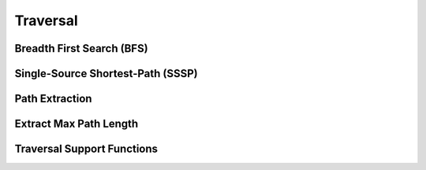 Traversal
==========


Breadth First Search (BFS)
--------------------------
.. doxygenfunction:: cugraph_bfs
    :project: libcugraph

Single-Source Shortest-Path (SSSP)
----------------------------------
.. doxygenfunction:: cugraph_sssp
    :project: libcugraph

Path Extraction
---------------
.. doxygenfunction:: cugraph_extract_paths
    :project: libcugraph

Extract Max Path Length
-----------------------
.. doxygenfunction:: cugraph_extract_paths_result_get_max_path_length
    :project: libcugraph

Traversal Support Functions
---------------------------
.. doxygengroup:: traversal
     :project: libcugraph
     :members:
     :content-only:
